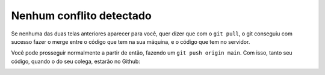 .. _resolvendo-conflitos-tela-3:

Nenhum conflito detectado
=========================

Se nenhuma das duas telas anteriores aparecer para você, quer dizer que
com o ``git pull``, o git conseguiu com sucesso fazer o merge entre o
código que tem na sua máquina, e o código que tem no servidor.

Você pode prosseguir normalmente a partir de então, fazendo um
``git push origin main``. Com isso, tanto seu código, quando o do seu
colega, estarão no Github:

|image0|

.. |image0| image:: ../../imagens/conflito_7.png
